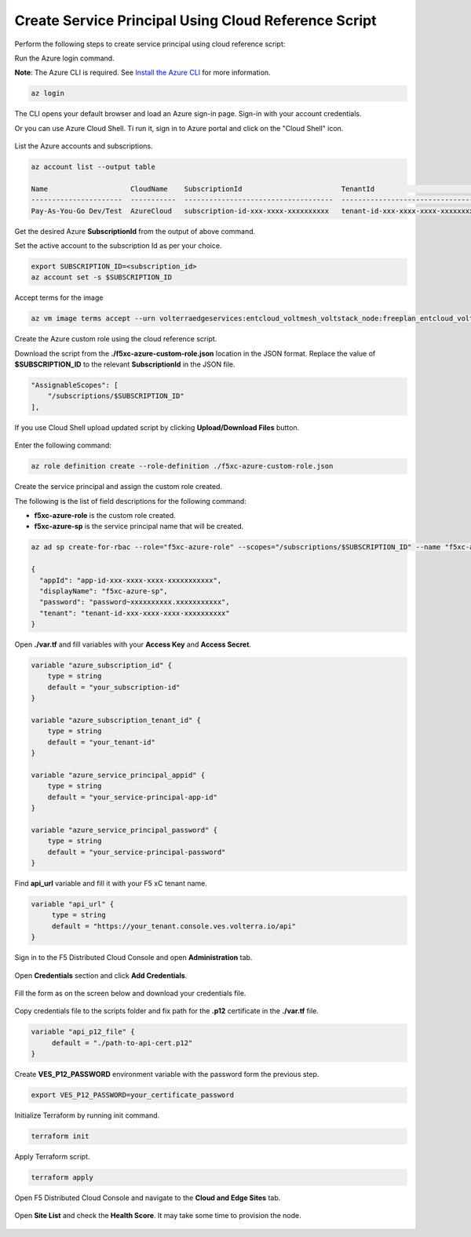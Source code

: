 
Create Service Principal Using Cloud Reference Script
#####################################################

Perform the following steps to create service principal using cloud reference script:

Run the Azure login command.

**Note**: The Azure CLI is required. See `Install the Azure CLI <https://docs.microsoft.com/en-us/cli/azure/install-azure-cli>`_ for more information.

.. code:: bash

    az login

The CLI opens your default browser and load an Azure sign-in page. Sign-in with your account credentials. 


Or you can use Azure Cloud Shell. Ti run it, sign in to Azure portal and click on the "Cloud Shell" icon.

.. figure:: ../../../assets/azure/cloud_shell.png

List the Azure accounts and subscriptions.

.. code:: bash

    az account list --output table
    
    Name                    CloudName    SubscriptionId                        TenantId                              State    IsDefault
    ----------------------  -----------  ------------------------------------  ------------------------------------  -------  -----------
    Pay-As-You-Go Dev/Test  AzureCloud   subscription-id-xxx-xxxx-xxxxxxxxxx   tenant-id-xxx-xxxx-xxxx-xxxxxxxxxx    Enabled  True

Get the desired Azure **SubscriptionId** from the output of above command.

Set the active account to the subscription Id as per your choice.

.. code:: bash

    export SUBSCRIPTION_ID=<subscription_id>
    az account set -s $SUBSCRIPTION_ID

Accept terms for the image

.. code:: bash

    az vm image terms accept --urn volterraedgeservices:entcloud_voltmesh_voltstack_node:freeplan_entcloud_voltmesh_voltstack_node_multinic:latest    

Create the Azure custom role using the cloud reference script.

Download the script from the **./f5xc-azure-custom-role.json** location in the JSON format. 
Replace the value of **$SUBSCRIPTION_ID** to the relevant **SubscriptionId** in the JSON file. 

.. code:: bash

    "AssignableScopes": [
        "/subscriptions/$SUBSCRIPTION_ID"
    ],

If you use Cloud Shell upload updated script by clicking **Upload/Download Files** button.

.. figure:: ../../../assets/azure/cloud_shell_upload.png

Enter the following command:

.. code:: bash

    az role definition create --role-definition ./f5xc-azure-custom-role.json


Create the service principal and assign the custom role created.

The following is the list of field descriptions for the following command:

- **f5xc-azure-role** is the custom role created.

- **f5xc-azure-sp** is the service principal name that will be created.

.. code:: bash

    az ad sp create-for-rbac --role="f5xc-azure-role" --scopes="/subscriptions/$SUBSCRIPTION_ID" --name "f5xc-azure-sp"

    {
      "appId": "app-id-xxx-xxxx-xxxx-xxxxxxxxxxx",
      "displayName": "f5xc-azure-sp",
      "password": "password~xxxxxxxxxx.xxxxxxxxxxx",
      "tenant": "tenant-id-xxx-xxxx-xxxx-xxxxxxxxxx"
    }

Open **./var.tf** and fill variables with your **Access Key** and **Access Secret**.

.. code:: bash

    variable "azure_subscription_id" {
        type = string
        default = "your_subscription-id"
    }

    variable "azure_subscription_tenant_id" {
        type = string
        default = "your_tenant-id"
    }

    variable "azure_service_principal_appid" {
        type = string
        default = "your_service-principal-app-id"
    }

    variable "azure_service_principal_password" {
        type = string
        default = "your_service-principal-password"
    }

Find **api_url** variable and fill it with your F5 xC tenant name.

.. code:: bash

     variable "api_url" {
          type = string
          default = "https://your_tenant.console.ves.volterra.io/api"
     }

Sign in to the F5 Distributed Cloud Console and open **Administration** tab.

.. figure:: ../../../assets/xc/administration.png

Open **Credentials** section and click **Add Credentials**.

.. figure:: ../../../assets/xc/create_credentials.png

Fill the form as on the screen below and download your credentials file.

.. figure:: ../../../assets/xc/fill_credentials.png

Copy credentials file to the scripts folder and fix path for the **.p12** certificate in the **./var.tf** file.

.. code:: bash

     variable "api_p12_file" {
          default = "./path-to-api-cert.p12"
     }
     
Create **VES_P12_PASSWORD** environment variable with the password form the previous step.

.. code:: bash

     export VES_P12_PASSWORD=your_certificate_password

Initialize Terraform by running init command.

.. code:: bash

     terraform init

Apply Terraform script.

.. code:: bash

     terraform apply

Open F5 Distributed Cloud Console and navigate to the **Cloud and Edge Sites** tab.

.. figure:: ../../../assets/xc/cloud_a_sites.png

Open **Site List** and check the **Health Score**. It may take some time to provision the node.

.. figure:: ../../../assets/xc/cloud_b_ready.png
